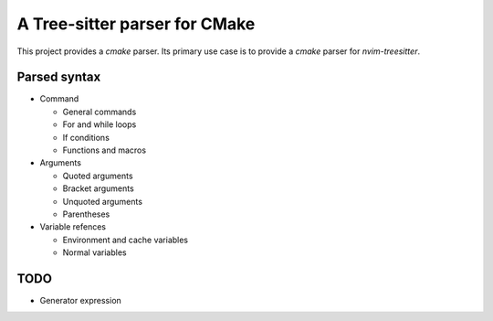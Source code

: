 ==============================
A Tree-sitter parser for CMake
==============================

This project provides a `cmake` parser. Its primary use case is to provide a `cmake` parser for `nvim-treesitter`.


Parsed syntax
=============

- Command

  - General commands
  - For and while loops
  - If conditions
  - Functions and macros

- Arguments

  - Quoted arguments
  - Bracket arguments
  - Unquoted arguments
  - Parentheses

- Variable refences

  - Environment and cache variables
  - Normal variables

TODO
====

- Generator expression
